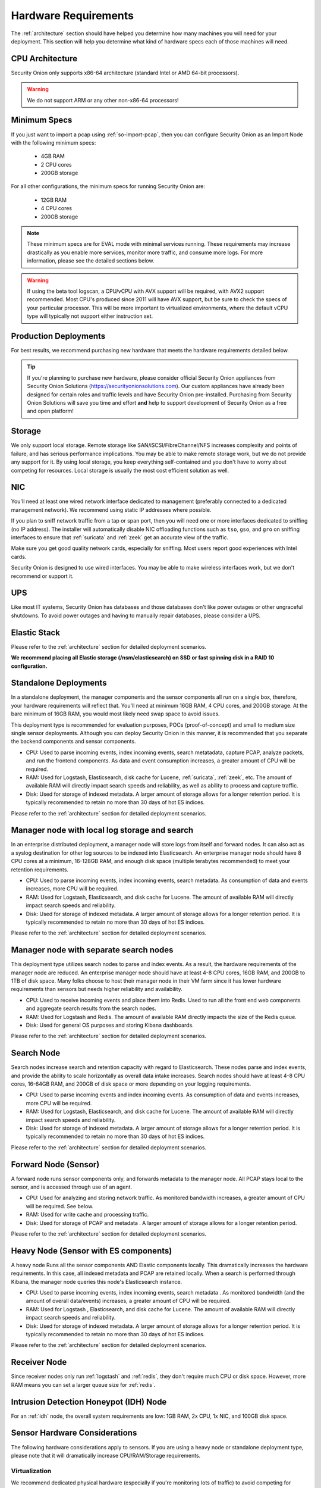 .. _hardware:

Hardware Requirements
=====================

The :ref:`architecture` section should have helped you determine how many machines you will need for your deployment. This section will help you determine what kind of hardware specs each of those machines will need.

CPU Architecture
----------------

Security Onion only supports x86-64 architecture (standard Intel or AMD 64-bit processors).

.. warning::

   We do not support ARM or any other non-x86-64 processors!

Minimum Specs
-------------
If you just want to import a pcap using :ref:`so-import-pcap`, then you can configure Security Onion as an Import Node with the following minimum specs:

 - 4GB RAM
 - 2 CPU cores
 - 200GB storage

For all other configurations, the minimum specs for running Security Onion are:

 - 12GB RAM
 - 4 CPU cores
 - 200GB storage

.. note::

   These minimum specs are for EVAL mode with minimal services running. These requirements may increase drastically as you enable more services, monitor more traffic, and consume more logs. For more information, please see the detailed sections below.

.. warning::

   If using the beta tool logscan, a CPU/vCPU with AVX support will be required, with AVX2 support recommended. Most CPU's produced since 2011 will have AVX support, but be sure to check the specs of your particular processor. This will be more important to virtualized environments, where the default vCPU type will typically not support either instruction set.

Production Deployments
----------------------
For best results, we recommend purchasing new hardware that meets the hardware requirements detailed below.

.. tip::

   If you're planning to purchase new hardware, please consider official Security Onion appliances from Security Onion Solutions (https://securityonionsolutions.com). Our custom appliances have already been designed for certain roles and traffic levels and have Security Onion pre-installed. Purchasing from Security Onion Solutions will save you time and effort **and** help to support development of Security Onion as a free and open platform!

Storage
-------

We only support local storage. Remote storage like SAN/iSCSI/FibreChannel/NFS increases complexity and points of failure, and has serious performance implications. You may be able to make remote storage work, but we do not provide any support for it. By using local storage, you keep everything self-contained and you don't have to worry about competing for resources. Local storage is usually the most cost efficient solution as well.

NIC
---

You'll need at least one wired network interface dedicated to management (preferably connected to a dedicated management network). We recommend using static IP addresses where possible.

If you plan to sniff network traffic from a tap or span port, then you will need one or more interfaces dedicated to sniffing (no IP address). The installer will automatically disable NIC offloading functions such as ``tso``, ``gso``, and ``gro`` on sniffing interfaces to ensure that :ref:`suricata` and :ref:`zeek` get an accurate view of the traffic.

Make sure you get good quality network cards, especially for sniffing. Most users report good experiences with Intel cards. 

Security Onion is designed to use wired interfaces.  You may be able to make wireless interfaces work, but we don't recommend or support it.

UPS
---

Like most IT systems, Security Onion has databases and those databases don't like power outages or other ungraceful shutdowns. To avoid power outages and having to manually repair databases, please consider a UPS.

Elastic Stack
-------------

Please refer to the :ref:`architecture` section for detailed deployment scenarios.

**We recommend placing all Elastic storage (/nsm/elasticsearch) on SSD or fast spinning disk in a RAID 10 configuration.**

Standalone Deployments
----------------------

In a standalone deployment, the manager components and the sensor components all run on a single box, therefore, your hardware requirements will reflect that. You'll need at minimum 16GB RAM, 4 CPU cores, and 200GB storage. At the bare minimum of 16GB RAM, you would most likely need swap space to avoid issues.

This deployment type is recommended for evaluation purposes, POCs (proof-of-concept) and small to medium size single sensor deployments. Although you can deploy Security Onion in this manner, it is recommended that you separate the backend components and sensor components.

- CPU: Used to parse incoming events, index incoming events, search metatadata, capture PCAP, analyze packets, and run the frontend components. As data and event consumption increases, a greater amount of CPU will be required.
- RAM: Used for Logstash, Elasticsearch, disk cache for Lucene, :ref:`suricata`, :ref:`zeek`, etc. The amount of available RAM will directly impact search speeds and reliability, as well as ability to process and capture traffic.
- Disk: Used for storage of indexed metadata. A larger amount of storage allows for a longer retention period. It is typically recommended to retain no more than 30 days of hot ES indices.

Please refer to the :ref:`architecture` section for detailed deployment scenarios.

Manager node with local log storage and search
----------------------------------------------

In an enterprise distributed deployment, a manager node will store logs from itself and forward nodes. It can also act as a syslog destination for other log sources to be indexed into Elasticsearch. An enterprise manager node should have 8 CPU cores at a minimum, 16-128GB RAM, and enough disk space (multiple terabytes recommended) to meet your retention requirements.

- CPU: Used to parse incoming events, index incoming events, search metadata. As consumption of data and events increases, more CPU will be required.
- RAM: Used for Logstash, Elasticsearch, and disk cache for Lucene. The amount of available RAM will directly impact search speeds and reliability.
- Disk: Used for storage of indexed metadata. A larger amount of storage allows for a longer retention period. It is typically recommended to retain no more than 30 days of hot ES indices.

Please refer to the :ref:`architecture` section for detailed deployment scenarios.

Manager node with separate search nodes
---------------------------------------

This deployment type utilizes search nodes to parse and index events. As a result, the hardware requirements of the manager node are reduced. An enterprise manager node should have at least 4-8 CPU cores, 16GB RAM, and 200GB to 1TB of disk space. Many folks choose to host their manager node in their VM farm since it has lower hardware requirements than sensors but needs higher reliability and availability.

- CPU: Used to receive incoming events and place them into Redis. Used to run all the front end web components and aggregate search results from the search nodes.
- RAM: Used for Logstash and Redis. The amount of available RAM directly impacts the size of the Redis queue.
- Disk: Used for general OS purposes and storing Kibana dashboards.

Please refer to the :ref:`architecture` section for detailed deployment scenarios.

Search Node
-----------

Search nodes increase search and retention capacity with regard to Elasticsearch. These nodes parse and index events, and provide the ability to scale horizontally as overall data intake increases. Search nodes should have at least 4-8 CPU cores, 16-64GB RAM, and 200GB of disk space or more depending on your logging requirements.

- CPU: Used to parse incoming events and index incoming events. As consumption of data and events increases, more CPU will be required.
- RAM: Used for Logstash, Elasticsearch, and disk cache for Lucene. The amount of available RAM will directly impact search speeds and reliability.
- Disk: Used for storage of indexed metadata. A larger amount of storage allows for a longer retention period. It is typically recommended to retain no more than 30 days of hot ES indices.

Please refer to the :ref:`architecture` section for detailed deployment scenarios.

Forward Node (Sensor)
---------------------

A forward node runs sensor components only, and forwards metadata to the manager node. All PCAP stays local to the sensor, and is accessed through use of an agent.

- CPU: Used for analyzing and storing network traffic. As monitored bandwidth increases, a greater amount of CPU will be required. See below.
- RAM: Used for write cache and processing traffic.
- Disk: Used for storage of PCAP and metadata . A larger amount of storage allows for a longer retention period.

Please refer to the :ref:`architecture` section for detailed deployment scenarios.

Heavy Node (Sensor with ES components)
--------------------------------------

A heavy node Runs all the sensor components AND Elastic components locally. This dramatically increases the hardware requirements. In this case, all indexed metadata and PCAP are retained locally. When a search is performed through Kibana, the manager node queries this node's Elasticsearch instance.

- CPU: Used to parse incoming events, index incoming events, search metadata . As monitored bandwidth (and the amount of overall data/events) increases, a greater amount of CPU will be required.
- RAM: Used for Logstash , Elasticsearch, and disk cache for Lucene. The amount of available RAM will directly impact search speeds and reliability.
- Disk: Used for storage of indexed metadata. A larger amount of storage allows for a longer retention period. It is typically recommended to retain no more than 30 days of hot ES indices.

Please refer to the :ref:`architecture` section for detailed deployment scenarios.

Receiver Node
-------------

Since receiver nodes only run :ref:`logstash` and :ref:`redis`, they don't require much CPU or disk space. However, more RAM means you can set a larger queue size for :ref:`redis`.

Intrusion Detection Honeypot (IDH) Node
---------------------------------------

For an :ref:`idh` node, the overall system requirements are low: 1GB RAM, 2x CPU, 1x NIC, and 100GB disk space.

Sensor Hardware Considerations
------------------------------

The following hardware considerations apply to sensors. If you are using a heavy node or standalone deployment type, please note that it will dramatically increase CPU/RAM/Storage requirements.

Virtualization
~~~~~~~~~~~~~~

We recommend dedicated physical hardware (especially if you're monitoring lots of traffic) to avoid competing for resources. Sensors can be virtualized, but you'll have to ensure that they are allocated sufficient resources.

CPU
~~~

:ref:`suricata` and :ref:`zeek` are very CPU intensive. The more traffic you are monitoring, the more CPU cores you'll need. A very rough ballpark estimate would be 200Mbps per :ref:`suricata` worker or :ref:`zeek` worker. So if you have a fully saturated 1Gbps link and are running :ref:`suricata` and :ref:`zeek`, then you'll want at least 5 :ref:`suricata` workers and 5 :ref:`zeek` workers. This means you'll need at least 10 CPU cores for :ref:`suricata` and :ref:`zeek` with additional CPU cores for :ref:`stenographer` and/or other services.

RAM
~~~

RAM usage is highly dependent on several variables:

-  the services that you enable
-  the **kinds** of traffic you're monitoring
-  the **actual amount of traffic** you're monitoring (example: you may be monitoring a 1Gbps link but it's only using 200Mbps most of the time)
-  the amount of packet loss that is "acceptable" to your organization

For best performance, over provision RAM so that you can fully disable swap.

The following RAM estimates are a rough guideline and assume that you're going to be running :ref:`suricata`, :ref:`zeek`, and :ref:`stenographer` (full packet capture) and want to minimize/eliminate packet loss. Your mileage may vary!

- If you just want to quickly evaluate Security Onion in a VM, the bare minimum amount of RAM needed is 12GB. More is obviously better!
- If you're deploying Security Onion in production on a small network (100Mbps or less), you should plan on 16GB RAM or more. Again, more is obviously better!
- If you're deploying Security Onion in production to a medium network (100Mbps - 1000Mbps), you should plan on 16GB - 128GB RAM or more.
- If you're deploying Security Onion in production to a large network (1000Mbps - 10Gbps), you should plan on 128GB - 256GB RAM or more.
- If you're buying a new server, go ahead and max out the RAM (it's cheap!). As always, more is obviously better!

Storage
~~~~~~~

Sensors that have full packet capture enabled need LOTS of storage. For example, suppose you are monitoring a link that averages 50Mbps, here are some quick calculations: 50Mb/s = 6.25 MB/s = 375 MB/minute = 22,500 MB/hour = 540,000 MB/day. So you're going to need about 540GB for one day's worth of pcaps (multiply this by the number of days of pcap you want to keep). The more disk space you have, the more PCAP retention you'll have for doing investigations after the fact. Disk is cheap, get all you can!

Packets
~~~~~~~

You'll need some way of getting packets into your sensor interface(s). If you're just evaluating Security Onion, you can replay :ref:`pcaps`. For a production deployment, you'll need a SPAN/monitor port on an existing switch or a dedicated TAP. We recommend dedicated TAPs where possible. If collecting traffic near a NAT boundary, make sure you collect from inside the NAT boundary so that you see the true internal IP addresses.

Inexpensive tap/span options (listed alphabetically):

- `Dualcomm <https://www.dualcomm.com/collections/network-tap>`_
- `Midbit SharkTap <https://www.midbittech.com>`_
- `Mikrotik <https://mikrotik.com/product/RB260GS>`_
- `Netgear GS105Ev2 <https://www.netgear.com/support/product/GS105Ev2>`_

Enterprise Tap options (listed alphabetically):

-  `APCON <https://www.apcon.com/products>`__
-  `Arista <https://www.arista.com/>`__
-  `cPacket <https://cpacket.com>`__
-  `Garland <https://www.garlandtechnology.com/products>`__
-  `Gigamon <https://gigamon.com>`__
-  `KeySight / Ixia / Net Optics <https://www.keysight.com/us/en/cmp/2020/network-visibility-network-test.html>`__
-  `Profitap <https://www.profitap.com>`__

Further Reading
~~~~~~~~~~~~~~~

.. seealso::

   For large networks and/or deployments, please also see https://github.com/pevma/SEPTun.

